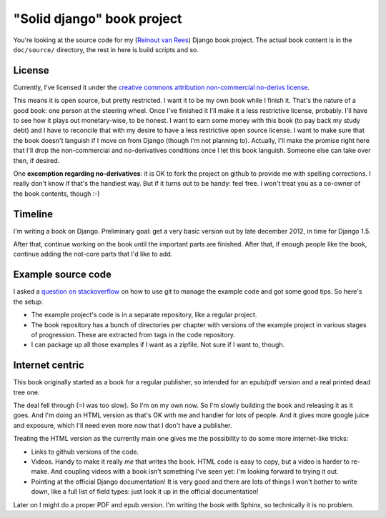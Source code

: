 "Solid django" book project
===========================

You're looking at the source code for my (`Reinout van Rees
<http://reinout.vanrees.org>`_) Django book project. The actual book content
is in the ``doc/source/`` directory, the rest in here is build scripts and so.


License
-------

.. raw:: html

   <a rel="license"
   href="http://creativecommons.org/licenses/by-nc-nd/3.0/"><img alt="Creative
   Commons License" style="border-width:0"
   src="http://i.creativecommons.org/l/by-nc-nd/3.0/88x31.png" /></a><br
   /><span xmlns:dct="http://purl.org/dc/terms/"
   href="http://purl.org/dc/dcmitype/Text" property="dct:title"
   rel="dct:type">Solid Django</span> by <a
   xmlns:cc="http://creativecommons.org/ns#" href="http://reinout.vanrees.org"
   property="cc:attributionName" rel="cc:attributionURL">Reinout van Rees</a>
   is licensed under a <a rel="license"
   href="http://creativecommons.org/licenses/by-nc-nd/3.0/">Creative Commons
   Attribution-NonCommercial-NoDerivs 3.0 Unported License</a>.<br />Based on
   a work at <a xmlns:dct="http://purl.org/dc/terms/"
   href="https://github.com/reinout/soliddjango"
   rel="dct:source">https://github.com/reinout/soliddjango</a>.

Currently, I've licensed it under the `creative commons attribution
non-commercial no-derivs license
<http://creativecommons.org/licenses/by-nc-nd/3.0/>`_.

This means it is open source, but pretty restricted. I want it to be my own
book while I finish it. That's the nature of a good book: one person at the
steering wheel. Once I've finished it I'll make it a less restrictive
license, probably. I'll have to see how it plays out monetary-wise, to be
honest. I want to earn some money with this book (to pay back my study debt)
and I have to reconcile that with my desire to have a less restrictive open
source license. I want to make sure that the book doesn't languish if I move
on from Django (though I'm not planning to). Actually, I'll make the promise
right here that I'll drop the non-commercial and no-derivatives conditions
once I let this book languish. Someone else can take over then, if desired.

One **excemption regarding no-derivatives**: it is OK to fork the project on
github to provide me with spelling corrections. I really don't know if that's
the handiest way. But if it turns out to be handy: feel free. I won't treat
you as a co-owner of the book contents, though :-)


Timeline
--------

I'm writing a book on Django. Preliminary goal: get a very basic version out
by late december 2012, in time for Django 1.5.

After that, continue working on the book until the important parts are
finished. After that, if enough people like the book, continue adding the
not-core parts that I'd like to add.


Example source code
-------------------

I asked a `question on stackoverflow
<http://stackoverflow.com/questions/13296931/using-git-for-managing-a-books-example-source-code-how-to-propagate-changes>`_
on how to use git to manage the example code and got some good tips. So here's
the setup:

- The example project's code is in a separate repository, like a regular
  project.

- The book repository has a bunch of directories per chapter with versions of
  the example project in various stages of progression. These are extracted
  from tags in the code repository.

- I can package up all those examples if I want as a zipfile. Not sure if I
  want to, though.


Internet centric
----------------

This book originally started as a book for a regular publisher, so intended
for an epub/pdf version and a real printed dead tree one.

The deal fell through (=I was too slow). So I'm on my own now. So I'm slowly
building the book and releasing it as it goes. And I'm doing an HTML version
as that's OK with me and handier for lots of people. And it gives more google
juice and exposure, which I'll need even more now that I don't have a
publisher.

Treating the HTML version as the currently main one gives me the possibility
to do some more internet-like tricks:

- Links to github versions of the code.

- Videos. Handy to make it really *me* that writes the book. HTML code is easy
  to copy, but a video is harder to re-make. And coupling videos with a book
  isn't something I've seen yet: I'm looking forward to trying it out.

- Pointing at the official Django documentation! It is very good and there are
  lots of things I won't bother to write down, like a full list of field
  types: just look it up in the official documentation!

Later on I might do a proper PDF and epub version. I'm writing the book with
Sphinx, so technically it is no problem.
